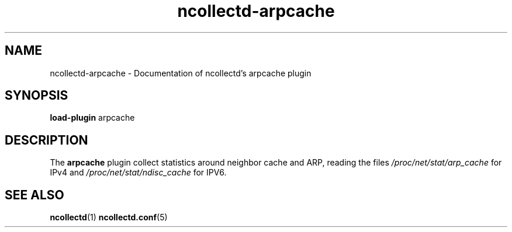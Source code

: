 .\" SPDX-License-Identifier: GPL-2.0-only
.TH ncollectd-arpcache 5 "@NCOLLECTD_DATE@" "@NCOLLECTD_VERSION@" "ncollectd arpcache man page"
.SH NAME
ncollectd-arpcache \- Documentation of ncollectd's arpcache plugin
.SH SYNOPSIS
\fBload-plugin\fP arpcache
.SH DESCRIPTION
The \fBarpcache\fP plugin collect statistics around neighbor cache and ARP, reading the files
\fI/proc/net/stat/arp_cache\fP for IPv4 and \fI/proc/net/stat/ndisc_cache\fP for IPV6.
.SH "SEE ALSO"
.BR ncollectd (1)
.BR ncollectd.conf (5)
